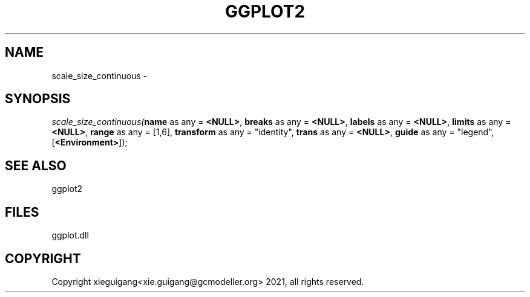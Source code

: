 .\" man page create by R# package system.
.TH GGPLOT2 1 2000-1月 "scale_size_continuous" "scale_size_continuous"
.SH NAME
scale_size_continuous \- 
.SH SYNOPSIS
\fIscale_size_continuous(\fBname\fR as any = \fB<NULL>\fR, 
\fBbreaks\fR as any = \fB<NULL>\fR, 
\fBlabels\fR as any = \fB<NULL>\fR, 
\fBlimits\fR as any = \fB<NULL>\fR, 
\fBrange\fR as any = [1,6], 
\fBtransform\fR as any = "identity", 
\fBtrans\fR as any = \fB<NULL>\fR, 
\fBguide\fR as any = "legend", 
[\fB<Environment>\fR]);\fR
.SH SEE ALSO
ggplot2
.SH FILES
.PP
ggplot.dll
.PP
.SH COPYRIGHT
Copyright xieguigang<xie.guigang@gcmodeller.org> 2021, all rights reserved.
